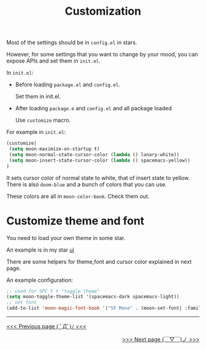 #+TITLE: Customization


Most of the settings should be in =config.el= in stars.

However, for some settings that you want to change by your mood,
you can expose APIs and set them in =init.el=.

In =init.el=:

- Before loading =package.el= and =config.el=.

  Set them in init.el.
- After loading =package.e= and =config.el= and all package loaded

  Use =customize= macro.

For example in =init.el=:
#+BEGIN_SRC lisp
(customize| 
 (setq moon-maximize-on-startup t)
 (setq moon-normal-state-cursor-color (lambda () lunary-white))
 (setq moon-insert-state-cursor-color (lambda () spacemacs-yellow))
)
#+END_SRC

It sets cursor color of normal state to white, 
that of insert state to yellow. 
There is also =doom-blue= and a bunch of colors that you can use.

These colors are all in =moon-color-book=. Check them out.

* Customize theme and font

You need to load your own theme in some star.

An example is in my star [[https://github.com/casouri/lunarymacs/blob/028d86d1d4550c10f47129b3e221b5b809fba86b/star/basic/ui/config.el#L26][ui]]

There are some helpers for theme,font and cursor color
explained in next page.

An example configuration:

#+BEGIN_SRC lisp
;; used for SPC t t "toggle theme"
(setq moon-toggle-theme-list '(spacemacs-dark spacemacs-light))
;; set font
(add-to-list 'moon-magic-font-book '("SF Mono" . (moon-set-font| :family "SF Mono" :weight 'light :size 14)))

#+END_SRC



-----

#+HTML:<div align=left>
[[https://github.com/casouri/lunarymacs/wiki/getting-started][<<< Previous page ( ﾟДﾟ)ﾉ <<<]]
#+HTML:</div>

#+HTML:<div align=right>
[[https://github.com/casouri/lunarymacs/wiki/helper][>>> Next page (￣▽￣)ノ >>>]]
#+HTML:</div>
